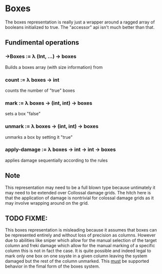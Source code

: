 * Boxes
  The boxes representation is really just a wrapper around a ragged
  array of booleans initialized to true. The "accessor" api isn't much
  better than that.

** Fundimental operations
*** ->Boxes := λ (Int, ...) -> boxes
    Builds a boxes array (with size information) from 
*** count := λ boxes -> int
   counts the number of "true" boxes
   
*** mark := λ boxes -> (int, int) -> boxes
   sets a box "false"

*** unmark := λ boxes -> (int, int) -> boxes
   unmarks a box by setting it "true"

*** apply-damage := λ boxes -> int -> int -> boxes
   applies damage sequentially according to the rules

** Note  
   This representation may need to be a full blown type because
   untimately it may need to be extended over Collossal damage
   grids. The hitch here is that the application of damage is
   nontrivial for colossal damage grids as it may involve wrapping
   around on the grid.

** TODO FIXME:
   This boxes representation is misleading because it assumes that
   boxes can be represented entirely and without loss of precision as
   columns. However due to abilities like sniper which allow for the
   manual selection of the target column and freki damage which allow
   for the manual marking of a specific column this is not in fact the
   case. It is quite possible and indeed legal to mark only one box on
   one ssyste in a given column leaving the system damaged but the
   rest of the column unmarked. This _must_ be supported behavior in
   the fimal form of the boxes system.
